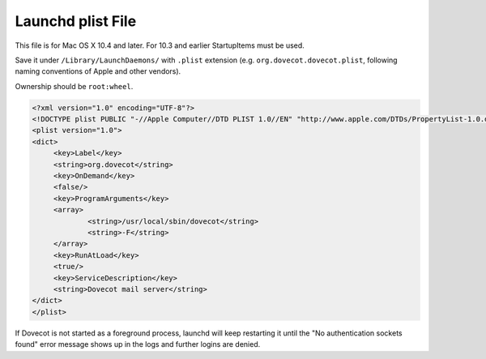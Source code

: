 .. _launchd_plist_file:

==================
Launchd plist File
==================

This file is for Mac OS X 10.4 and later. For 10.3 and earlier StartupItems must be used.

Save it under ``/Library/LaunchDaemons/`` with ``.plist`` extension (e.g. ``org.dovecot.dovecot.plist``, following naming conventions of Apple and other vendors).

Ownership should be ``root:wheel``.

.. code-block:: none

   <?xml version="1.0" encoding="UTF-8"?>
   <!DOCTYPE plist PUBLIC "-//Apple Computer//DTD PLIST 1.0//EN" "http://www.apple.com/DTDs/PropertyList-1.0.dtd">
   <plist version="1.0">
   <dict>
        <key>Label</key>
        <string>org.dovecot</string>
        <key>OnDemand</key>
        <false/>
        <key>ProgramArguments</key>
        <array>
                <string>/usr/local/sbin/dovecot</string>
                <string>-F</string>
        </array>
        <key>RunAtLoad</key>
        <true/>
        <key>ServiceDescription</key>
        <string>Dovecot mail server</string>
   </dict>
   </plist>

If Dovecot is not started as a foreground process, launchd will keep restarting it until the "No authentication sockets found" error message shows up in the logs and further logins are denied.
